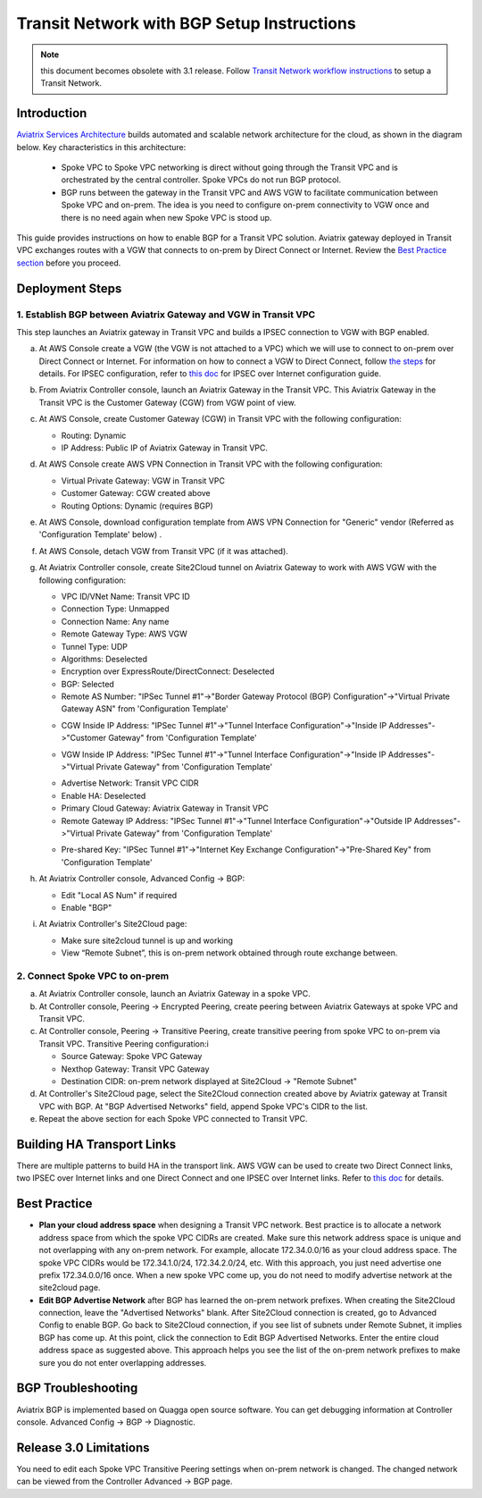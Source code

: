 .. meta::
   :description: BGP, transitive peering, Peering
   :keywords: BGP, transitive peering, Aviatrix inter region peering, inter cloud peering

##############################################
Transit Network with BGP Setup Instructions 
##############################################

.. Note:: this document becomes obsolete with 3.1 release. Follow `Transit Network workflow instructions <http://docs.aviatrix.com/HowTos/transitvpc_workflow.html>`__ to setup a Transit Network. 

Introduction
=============

`Aviatrix Services Architecture <http://aviatrix.com/blog/architectural-evolution-networking-public-cloud/>`_ builds automated and scalable network architecture for the cloud,
as shown in the diagram below. Key characteristics in this architecture:

 - Spoke VPC to Spoke VPC networking is direct without going through the Transit VPC and is orchestrated by the central controller. Spoke VPCs do not run BGP protocol.
 - BGP runs between the gateway in the Transit VPC and AWS VGW to facilitate communication between Spoke VPC and on-prem. The idea is you need to configure on-prem connectivity to VGW once and there is no need again when new Spoke VPC is stood up.

|image0|

This guide provides instructions on how to enable BGP for a Transit VPC solution.
Aviatrix gateway deployed in Transit VPC exchanges routes with a VGW that connects to on-prem by Direct Connect or Internet. Review the `Best Practice section <http://docs.aviatrix.com/HowTos/bgp_transitive_instructions.html#best-practice>`_ before you proceed. 

Deployment Steps
=================

1. Establish BGP between Aviatrix Gateway and VGW in Transit VPC
-------------------------------------------------------------------

This step launches an Aviatrix gateway in Transit VPC and builds a IPSEC connection to VGW with BGP enabled. 

a. At AWS Console create a VGW (the VGW is not attached to a VPC) which we will  use to connect to on-prem over Direct Connect or Internet. For information on how to connect a VGW to Direct Connect, follow `the steps <http://docs.aws.amazon.com/directconnect/latest/UserGuide/create-vif.html>`_ for details. For IPSEC configuration, refer to `this doc <http://docs.aws.amazon.com/AmazonVPC/latest/UserGuide/VPC_VPN.html>`__ for IPSEC over Internet configuration guide.

#. From Aviatrix Controller console, launch an Aviatrix Gateway in the Transit VPC. This Aviatrix Gateway in the Transit VPC is the Customer Gateway (CGW) from VGW point of view. 

#. At AWS Console, create Customer Gateway (CGW) in Transit VPC with the following configuration:

   - Routing: Dynamic

   - IP Address: Public IP of Aviatrix Gateway in Transit VPC.

#. At AWS Console create AWS VPN Connection in Transit VPC with the following configuration:

   - Virtual Private Gateway: VGW in Transit VPC

   - Customer Gateway: CGW created above

   - Routing Options: Dynamic (requires BGP)

#. At AWS Console, download configuration template from AWS VPN Connection for "Generic" vendor (Referred as 'Configuration Template' below) .

#. At AWS Console, detach VGW from Transit VPC (if it was attached).

#. At Aviatrix Controller console, create Site2Cloud tunnel on Aviatrix Gateway to work with AWS VGW with the following configuration:

   - VPC ID/VNet Name: Transit VPC ID

   - Connection Type: Unmapped

   - Connection Name: Any name

   - Remote Gateway Type: AWS VGW

   - Tunnel Type: UDP

   - Algorithms: Deselected

   - Encryption over ExpressRoute/DirectConnect: Deselected

   - BGP: Selected

   - Remote AS Number: "IPSec Tunnel #1"->"Border Gateway Protocol (BGP) Configuration"->"Virtual Private Gateway ASN" from 'Configuration Template'

   |image1|

   - CGW Inside IP Address: "IPSec Tunnel #1"->"Tunnel Interface Configuration"->"Inside IP Addresses"->"Customer Gateway" from 'Configuration Template'

   |image2|

   - VGW Inside IP Address: "IPSec Tunnel #1"->"Tunnel Interface Configuration"->"Inside IP Addresses"->"Virtual Private Gateway" from 'Configuration Template'

   |image3|

   - Advertise Network: Transit VPC CIDR

   - Enable HA: Deselected

   - Primary Cloud Gateway: Aviatrix Gateway in Transit VPC

   - Remote Gateway IP Address: "IPSec Tunnel #1"->"Tunnel Interface Configuration"->"Outside IP Addresses"->"Virtual Private Gateway" from 'Configuration Template'

   |image4|

   - Pre-shared Key: "IPSec Tunnel #1"->"Internet Key Exchange Configuration"->"Pre-Shared Key" from 'Configuration Template'

   |image5|

#. At Aviatrix Controller console, Advanced Config -> BGP:

   - Edit "Local AS Num" if required

   - Enable "BGP"

#. At Aviatrix Controller's Site2Cloud page:

   - Make sure site2cloud tunnel is up and working

   - View “Remote Subnet”, this is on-prem network obtained through route exchange between.

2. Connect Spoke VPC to on-prem
---------------------------------

a. At Aviatrix Controller console, launch an Aviatrix Gateway in a spoke VPC.

#. At Controller console, Peering -> Encrypted Peering, create peering between Aviatrix Gateways at spoke VPC and Transit VPC.

#. At Controller console, Peering -> Transitive Peering, create transitive peering from spoke VPC to on-prem via Transit VPC. Transitive Peering configuration:i

   - Source Gateway: Spoke VPC Gateway

   - Nexthop Gateway: Transit VPC Gateway

   - Destination CIDR: on-prem network displayed at Site2Cloud -> "Remote Subnet"

#. At Controller's Site2Cloud page, select the Site2Cloud connection created above by Aviatrix gateway at Transit VPC with BGP. At "BGP Advertised Networks" field, append Spoke VPC's CIDR to the list.

#. Repeat the above section for each Spoke VPC connected to Transit VPC.

Building HA Transport Links
===========================

There are multiple patterns to build HA in the transport link. AWS VGW can be used to
create two Direct Connect links, two IPSEC over Internet links and one Direct Connect and
one IPSEC over Internet links. Refer to `this doc <https://aws.amazon.com/answers/networking/aws-multiple-data-center-ha-network-connectivity/>`__ for details.

Best Practice 
===============

- **Plan your cloud address space** when designing a Transit VPC network. Best practice is to allocate a network address space from which the spoke VPC CIDRs are created.  Make sure this network address space is unique and not overlapping with any on-prem network.  For example, allocate 172.34.0.0/16 as your cloud address space. The spoke VPC CIDRs would be 172.34.1.0/24, 172.34.2.0/24, etc.  With this approach, you just need advertise one prefix 172.34.0.0/16 once.  When a new spoke VPC come up, you do not need to modify advertise network at the site2cloud page. 

- **Edit BGP Advertise Network** after BGP has learned the on-prem network prefixes. When creating the Site2Cloud connection, leave the "Advertised Networks" blank. After Site2Cloud connection is created, go to Advanced Config to enable BGP. Go back to Site2Cloud connection, if you see list of subnets under Remote Subnet, it implies BGP has come up. At this point, click the connection to Edit BGP Advertised Networks. Enter the entire cloud address space as suggested above. This approach helps you see the list of the on-prem network prefixes to make sure you do not enter overlapping addresses.  

BGP Troubleshooting
===================

Aviatrix BGP is implemented based on Quagga open source software. You can get debugging
information at Controller console. Advanced Config -> BGP -> Diagnostic.


Release 3.0 Limitations
========================

You need to edit each Spoke VPC Transitive Peering settings when on-prem network is changed. The changed network can be viewed from the Controller Advanced -> BGP page.


.. |image0| image:: bgp_media/servicearchitecture.png
   :width: 5.55625in
   :height: 3.26548in

.. |image1| image:: bgp_media/VGW_ASN.PNG
   :width: 5.55625in
   :height: 3.26548in

.. |image2| image:: bgp_media/CGW_IP.PNG
   :width: 5.55625in
   :height: 3.26548in

.. |image3| image:: bgp_media/VGW_IP.PNG
   :width: 5.55625in
   :height: 3.26548in

.. |image4| image:: bgp_media/VGW_Public_IP.PNG
   :width: 5.55625in
   :height: 3.26548in

.. |image5| image:: bgp_media/Pre-shared.PNG
   :width: 5.55625in
   :height: 3.26548in

.. disqus::

